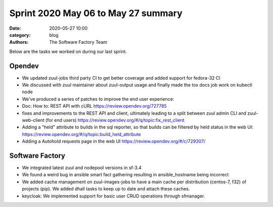Sprint 2020 May 06 to May 27 summary
####################################

:date: 2020-05-27 10:00
:category: blog
:authors: The Software Factory Team

Below are the tasks we worked on during our last sprint.

Opendev
-------

* We updated zuul-jobs third party CI to get better coverage and added support for fedora-32 CI

* We discussed with zuul maintainer about zuul-output usage and finally made the tox docs job work on kubectl node

* We've produced a series of patches to improve the end user experience:

* Doc: How to: REST API with cURL https://review.opendev.org/727785

* fixes and improvements to the REST API and client, ultimately leading to a split between zuul admin CLI and zuul-web-client (for end users) https://review.opendev.org/#/q/topic:fix_rest_client

* Adding a "held" attribute to builds in the sql reporter, so that builds can be filtered by held status in the web UI: https://review.opendev.org/#/q/topic:build_held_attribute

* Adding a Autohold requests page in the web UI https://review.opendev.org/#/c/729307/


Software Factory
----------------

* We integrated latest zuul and nodepool versions in sf-3.4

* We found a weird bug in ansible smart fact gathering resulting in ansible_hostname being incorrect

* We added cache management on zuul-images-jobs to have a main cache per distribution (centos-7, f32) of projects (pip). We added dhall tasks to keep up to date and attach these caches.

* keycloak: We implemented support for basic user CRUD operations through sfmanager.
